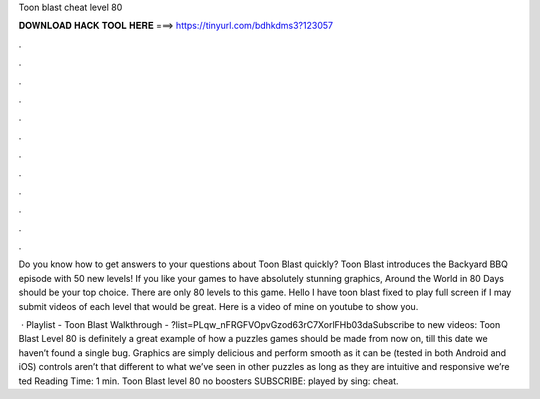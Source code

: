 Toon blast cheat level 80



𝐃𝐎𝐖𝐍𝐋𝐎𝐀𝐃 𝐇𝐀𝐂𝐊 𝐓𝐎𝐎𝐋 𝐇𝐄𝐑𝐄 ===> https://tinyurl.com/bdhkdms3?123057



.



.



.



.



.



.



.



.



.



.



.



.

Do you know how to get answers to your questions about Toon Blast quickly? Toon Blast introduces the Backyard BBQ episode with 50 new levels! If you like your games to have absolutely stunning graphics, Around the World in 80 Days should be your top choice. There are only 80 levels to this game. Hello I have toon blast fixed to play full screen if I may submit videos of each level that would be great. Here is a video of mine on youtube to show you.

 · Playlist - Toon Blast Walkthrough - ?list=PLqw_nFRGFVOpvGzod63rC7XorlFHb03daSubscribe to new videos:  Toon Blast Level 80 is definitely a great example of how a puzzles games should be made from now on, till this date we haven’t found a single bug. Graphics are simply delicious and perform smooth as it can be (tested in both Android and iOS) controls aren’t that different to what we’ve seen in other puzzles as long as they are intuitive and responsive we’re ted Reading Time: 1 min. Toon Blast level 80 no boosters SUBSCRIBE:  played by sing: cheat.
